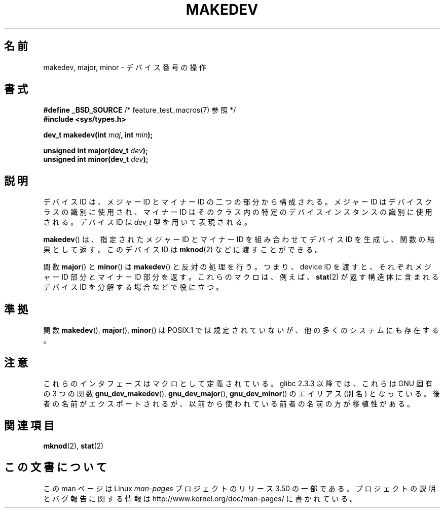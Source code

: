.\" Copyright (c) 2008 Linux Foundation, written by Michael Kerrisk
.\"     <mtk.manpages@gmail.com>
.\"
.\" %%%LICENSE_START(VERBATIM)
.\" Permission is granted to make and distribute verbatim copies of this
.\" manual provided the copyright notice and this permission notice are
.\" preserved on all copies.
.\"
.\" Permission is granted to copy and distribute modified versions of this
.\" manual under the conditions for verbatim copying, provided that the
.\" entire resulting derived work is distributed under the terms of a
.\" permission notice identical to this one.
.\"
.\" Since the Linux kernel and libraries are constantly changing, this
.\" manual page may be incorrect or out-of-date.  The author(s) assume no
.\" responsibility for errors or omissions, or for damages resulting from
.\" the use of the information contained herein.  The author(s) may not
.\" have taken the same level of care in the production of this manual,
.\" which is licensed free of charge, as they might when working
.\" professionally.
.\"
.\" Formatted or processed versions of this manual, if unaccompanied by
.\" the source, must acknowledge the copyright and authors of this work.
.\" %%%LICENSE_END
.\"
.\"*******************************************************************
.\"
.\" This file was generated with po4a. Translate the source file.
.\"
.\"*******************************************************************
.TH MAKEDEV 3 2012\-05\-10 Linux "Linux Programmer's Manual"
.SH 名前
makedev, major, minor \- デバイス番号の操作
.SH 書式
.nf
\fB#define _BSD_SOURCE\fP             /* feature_test_macros(7) 参照 */
\fB#include <sys/types.h>\fP

\fBdev_t makedev(int \fP\fImaj\fP\fB, int \fP\fImin\fP\fB);\fP

\fBunsigned int major(dev_t \fP\fIdev\fP\fB);\fP
\fBunsigned int minor(dev_t \fP\fIdev\fP\fB);\fP
.fi
.SH 説明
デバイス ID は、メジャー ID とマイナー ID の二つの部分から構成される。
メジャー ID はデバイスクラスの識別に使用され、マイナー ID は
そのクラス内の特定のデバイスインスタンスの識別に使用される。
デバイス ID は \fIdev_t\fP 型を用いて表現される。

\fBmakedev\fP() は、指定されたメジャー ID とマイナー ID を組み合わせて
デバイス ID を生成し、関数の結果として返す。
このデバイス ID は \fBmknod\fP(2) などに渡すことができる。

関数 \fBmajor\fP() と \fBminor\fP() は \fBmakedev\fP() と反対の処理を行う。
つまり、device ID を渡すと、それぞれメジャー ID 部分とマイナー ID 部分
を返す。これらのマクロは、例えば、 \fBstat\fP(2) が返す構造体に含まれる
デバイス ID を分解する場合などで役に立つ。
.SH 準拠
.\" The BSDs, HP-UX, Solaris, AIX, Irix
関数 \fBmakedev\fP(), \fBmajor\fP(), \fBminor\fP() は
POSIX.1 では規定されていないが、他の多くのシステムにも存在する。
.SH 注意
これらのインタフェースはマクロとして定義されている。
glibc 2.3.3 以降では、これらは GNU 固有の 3 つの関数
\fBgnu_dev_makedev\fP(), \fBgnu_dev_major\fP(), \fBgnu_dev_minor\fP() の
エイリアス (別名) となっている。後者の名前がエクスポートされるが、
以前から使われている前者の名前の方が移植性がある。
.SH 関連項目
\fBmknod\fP(2), \fBstat\fP(2)
.SH この文書について
この man ページは Linux \fIman\-pages\fP プロジェクトのリリース 3.50 の一部
である。プロジェクトの説明とバグ報告に関する情報は
http://www.kernel.org/doc/man\-pages/ に書かれている。
